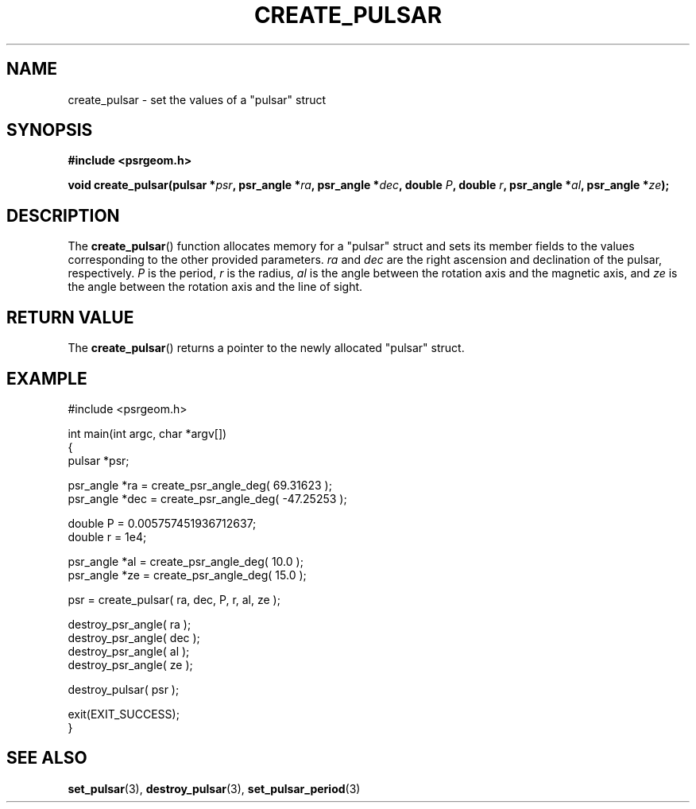 .\" Copyright 2018 Sam McSweeney (sammy.mcsweeney@gmail.com)
.TH CREATE_PULSAR 3 2018-02-21 "" "Pulsar Geometry"
.SH NAME
create_pulsar \- set the values of a "pulsar" struct
.SH SYNOPSIS
.nf
.B #include <psrgeom.h>
.PP
.BI "void create_pulsar(pulsar *" psr ", psr_angle *" ra ", psr_angle *" dec ", double " P ", double " r ", psr_angle *" al ", psr_angle *" ze ");"
.fi
.PP
.SH DESCRIPTION
The
.BR create_pulsar ()
function allocates memory for a "pulsar" struct and sets its member fields
to the values corresponding
to the other provided parameters. \fIra\fP and \fIdec\fP are the right
ascension and declination of the pulsar, respectively. \fIP\fP is the period,
\fIr\fP is the radius, \fIal\fP is the angle between the rotation axis and the
magnetic axis, and \fIze\fP is the angle between the rotation axis and the
line of sight.

.SH RETURN VALUE
The
.BR create_pulsar ()
returns a pointer to the newly allocated "pulsar" struct.
.SH EXAMPLE
.EX
#include <psrgeom.h>

int main(int argc, char *argv[])
{
    pulsar *psr;

    psr_angle *ra  = create_psr_angle_deg(  69.31623 );
    psr_angle *dec = create_psr_angle_deg( -47.25253 );

    double P = 0.005757451936712637;
    double r = 1e4;

    psr_angle *al  = create_psr_angle_deg( 10.0 );
    psr_angle *ze  = create_psr_angle_deg( 15.0 );

    psr = create_pulsar( ra, dec, P, r, al, ze );

    destroy_psr_angle( ra  );
    destroy_psr_angle( dec );
    destroy_psr_angle( al  );
    destroy_psr_angle( ze  );

    destroy_pulsar( psr );

    exit(EXIT_SUCCESS);
}
.EE
.SH SEE ALSO
.BR set_pulsar (3),
.BR destroy_pulsar (3),
.BR set_pulsar_period (3)
